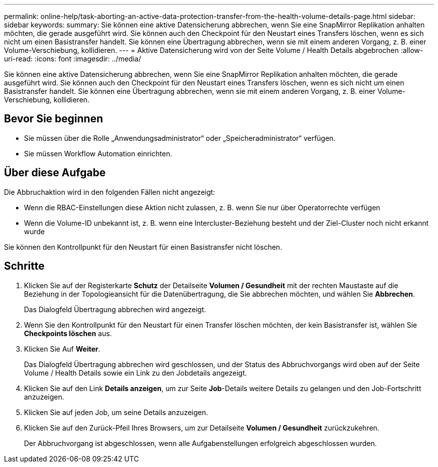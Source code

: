 ---
permalink: online-help/task-aborting-an-active-data-protection-transfer-from-the-health-volume-details-page.html 
sidebar: sidebar 
keywords:  
summary: Sie können eine aktive Datensicherung abbrechen, wenn Sie eine SnapMirror Replikation anhalten möchten, die gerade ausgeführt wird. Sie können auch den Checkpoint für den Neustart eines Transfers löschen, wenn es sich nicht um einen Basistransfer handelt. Sie können eine Übertragung abbrechen, wenn sie mit einem anderen Vorgang, z. B. einer Volume-Verschiebung, kollidieren. 
---
= Aktive Datensicherung wird von der Seite Volume / Health Details abgebrochen
:allow-uri-read: 
:icons: font
:imagesdir: ../media/


[role="lead"]
Sie können eine aktive Datensicherung abbrechen, wenn Sie eine SnapMirror Replikation anhalten möchten, die gerade ausgeführt wird. Sie können auch den Checkpoint für den Neustart eines Transfers löschen, wenn es sich nicht um einen Basistransfer handelt. Sie können eine Übertragung abbrechen, wenn sie mit einem anderen Vorgang, z. B. einer Volume-Verschiebung, kollidieren.



== Bevor Sie beginnen

* Sie müssen über die Rolle „Anwendungsadministrator“ oder „Speicheradministrator“ verfügen.
* Sie müssen Workflow Automation einrichten.




== Über diese Aufgabe

Die Abbruchaktion wird in den folgenden Fällen nicht angezeigt:

* Wenn die RBAC-Einstellungen diese Aktion nicht zulassen, z. B. wenn Sie nur über Operatorrechte verfügen
* Wenn die Volume-ID unbekannt ist, z. B. wenn eine Intercluster-Beziehung besteht und der Ziel-Cluster noch nicht erkannt wurde


Sie können den Kontrollpunkt für den Neustart für einen Basistransfer nicht löschen.



== Schritte

. Klicken Sie auf der Registerkarte *Schutz* der Detailseite *Volumen / Gesundheit* mit der rechten Maustaste auf die Beziehung in der Topologieansicht für die Datenübertragung, die Sie abbrechen möchten, und wählen Sie *Abbrechen*.
+
Das Dialogfeld Übertragung abbrechen wird angezeigt.

. Wenn Sie den Kontrollpunkt für den Neustart für einen Transfer löschen möchten, der kein Basistransfer ist, wählen Sie *Checkpoints löschen* aus.
. Klicken Sie Auf *Weiter*.
+
Das Dialogfeld Übertragung abbrechen wird geschlossen, und der Status des Abbruchvorgangs wird oben auf der Seite Volume / Health Details sowie ein Link zu den Jobdetails angezeigt.

. Klicken Sie auf den Link *Details anzeigen*, um zur Seite *Job*-Details weitere Details zu gelangen und den Job-Fortschritt anzuzeigen.
. Klicken Sie auf jeden Job, um seine Details anzuzeigen.
. Klicken Sie auf den Zurück-Pfeil Ihres Browsers, um zur Detailseite *Volumen / Gesundheit* zurückzukehren.
+
Der Abbruchvorgang ist abgeschlossen, wenn alle Aufgabenstellungen erfolgreich abgeschlossen wurden.


